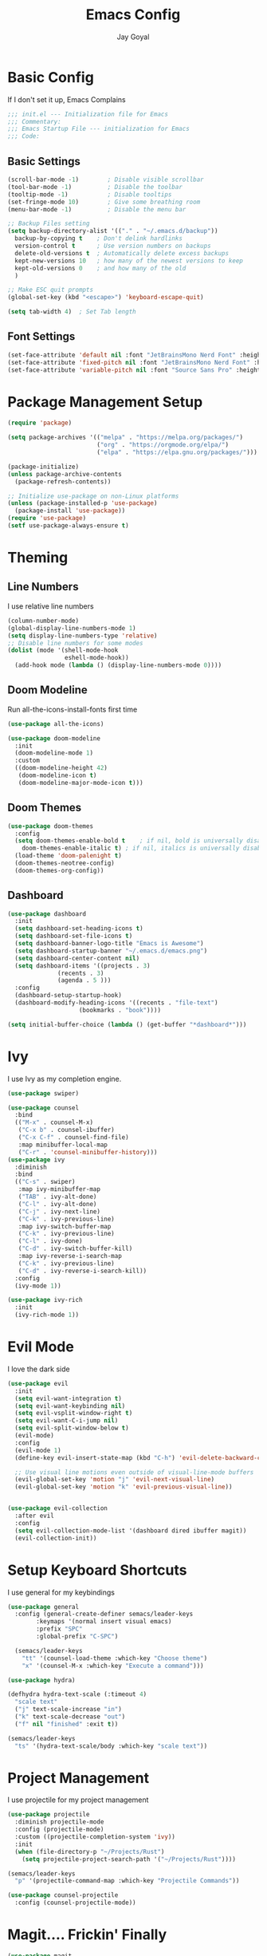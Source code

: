 #+TITLE: Emacs Config
#+PROPERTY: header-args :tangle ~/.emacs.d/init.el
#+AUTHOR: Jay Goyal

* Basic Config
If I don't set it up, Emacs Complains

#+begin_src emacs-lisp
;;; init.el --- Initialization file for Emacs
;;; Commentary:
;;; Emacs Startup File --- initialization for Emacs
;;; Code:
#+end_src

** Basic Settings

#+begin_src emacs-lisp
(scroll-bar-mode -1)        ; Disable visible scrollbar
(tool-bar-mode -1)          ; Disable the toolbar
(tooltip-mode -1)           ; Disable tooltips
(set-fringe-mode 10)        ; Give some breathing room
(menu-bar-mode -1)          ; Disable the menu bar

;; Backup Files setting
(setq backup-directory-alist '(("." . "~/.emacs.d/backup"))
  backup-by-copying t    ; Don't delink hardlinks
  version-control t      ; Use version numbers on backups
  delete-old-versions t  ; Automatically delete excess backups
  kept-new-versions 10   ; how many of the newest versions to keep
  kept-old-versions 0    ; and how many of the old
  )

;; Make ESC quit prompts
(global-set-key (kbd "<escape>") 'keyboard-escape-quit)

(setq tab-width 4)  ; Set Tab length
#+end_src

** Font Settings

#+begin_src emacs-lisp
(set-face-attribute 'default nil :font "JetBrainsMono Nerd Font" :height 120)
(set-face-attribute 'fixed-pitch nil :font "JetBrainsMono Nerd Font" :height 120)
(set-face-attribute 'variable-pitch nil :font "Source Sans Pro" :height 120 :weight 'regular)
#+end_src

* Package Management Setup

#+begin_src emacs-lisp
(require 'package)

(setq package-archives '(("melpa" . "https://melpa.org/packages/")
                         ("org" . "https://orgmode.org/elpa/")
                         ("elpa" . "https://elpa.gnu.org/packages/")))

(package-initialize)
(unless package-archive-contents
  (package-refresh-contents))

;; Initialize use-package on non-Linux platforms
(unless (package-installed-p 'use-package)
  (package-install 'use-package))
(require 'use-package)
(setf use-package-always-ensure t)
#+end_src

* Theming
** Line Numbers
I use relative line numbers

#+begin_src emacs-lisp
(column-number-mode)
(global-display-line-numbers-mode 1)
(setq display-line-numbers-type 'relative)
;; Disable line numbers for some modes
(dolist (mode '(shell-mode-hook
                eshell-mode-hook))
  (add-hook mode (lambda () (display-line-numbers-mode 0))))
#+end_src

** Doom Modeline
Run all-the-icons-install-fonts first time

#+begin_src emacs-lisp
(use-package all-the-icons)

(use-package doom-modeline
  :init
  (doom-modeline-mode 1)
  :custom
  ((doom-modeline-height 42)
   (doom-modeline-icon t)
   (doom-modeline-major-mode-icon t)))
#+end_src

** Doom Themes

#+begin_src emacs-lisp
(use-package doom-themes
  :config
  (setq doom-themes-enable-bold t    ; if nil, bold is universally disabled
	doom-themes-enable-italic t) ; if nil, italics is universally disabled
  (load-theme 'doom-palenight t)
  (doom-themes-neotree-config)
  (doom-themes-org-config))
#+end_src

** Dashboard
#+begin_src emacs-lisp
(use-package dashboard
  :init
  (setq dashboard-set-heading-icons t)
  (setq dashboard-set-file-icons t)
  (setq dashboard-banner-logo-title "Emacs is Awesome")
  (setq dashboard-startup-banner "~/.emacs.d/emacs.png")
  (setq dashboard-center-content nil)
  (setq dashboard-items '((projects . 3)
			  (recents . 3)
			  (agenda . 5 )))
  :config
  (dashboard-setup-startup-hook)
  (dashboard-modify-heading-icons '((recents . "file-text")
				    (bookmarks . "book"))))

(setq initial-buffer-choice (lambda () (get-buffer "*dashboard*")))
#+end_src

* Ivy
I use Ivy as my completion engine.

#+begin_src emacs-lisp
(use-package swiper)

(use-package counsel
  :bind
  (("M-x" . counsel-M-x)
   ("C-x b" . counsel-ibuffer)
   ("C-x C-f" . counsel-find-file)
   :map minibuffer-local-map
   ("C-r" . 'counsel-minibuffer-history)))
(use-package ivy
  :diminish
  :bind
  (("C-s" . swiper)
   :map ivy-minibuffer-map
   ("TAB" . ivy-alt-done)
   ("C-l" . ivy-alt-done)
   ("C-j" . ivy-next-line)
   ("C-k" . ivy-previous-line)
   :map ivy-switch-buffer-map
   ("C-k" . ivy-previous-line)
   ("C-l" . ivy-done)
   ("C-d" . ivy-switch-buffer-kill)
   :map ivy-reverse-i-search-map
   ("C-k" . ivy-previous-line)
   ("C-d" . ivy-reverse-i-search-kill))
  :config
  (ivy-mode 1))

(use-package ivy-rich
  :init
  (ivy-rich-mode 1))
#+end_src

* Evil Mode
I love the dark side

#+begin_src emacs-lisp
(use-package evil
  :init
  (setq evil-want-integration t)
  (setq evil-want-keybinding nil)
  (setq evil-vsplit-window-right t)
  (setq evil-want-C-i-jump nil)
  (setq evil-split-window-below t)
  (evil-mode)
  :config
  (evil-mode 1)
  (define-key evil-insert-state-map (kbd "C-h") 'evil-delete-backward-char-and-join)

  ;; Use visual line motions even outside of visual-line-mode buffers
  (evil-global-set-key 'motion "j" 'evil-next-visual-line)
  (evil-global-set-key 'motion "k" 'evil-previous-visual-line))


(use-package evil-collection
  :after evil
  :config
  (setq evil-collection-mode-list '(dashboard dired ibuffer magit))
  (evil-collection-init))
#+end_src

* Setup Keyboard Shortcuts
I use general for my keybindings

#+begin_src emacs-lisp
(use-package general
  :config (general-create-definer semacs/leader-keys
	    :keymaps '(normal insert visual emacs)
	    :prefix "SPC"
	    :global-prefix "C-SPC")

  (semacs/leader-keys
    "tt" '(counsel-load-theme :which-key "Choose theme")
    "x" '(counsel-M-x :which-key "Execute a command")))

(use-package hydra)

(defhydra hydra-text-scale (:timeout 4)
  "scale text"
  ("j" text-scale-increase "in")
  ("k" text-scale-decrease "out")
  ("f" nil "finished" :exit t))

(semacs/leader-keys
  "ts" '(hydra-text-scale/body :which-key "scale text"))
#+end_src

* Project Management
I use projectile for my project management

#+begin_src emacs-lisp
(use-package projectile
  :diminish projectile-mode
  :config (projectile-mode)
  :custom ((projectile-completion-system 'ivy))
  :init
  (when (file-directory-p "~/Projects/Rust")
    (setq projectile-project-search-path '("~/Projects/Rust"))))

(semacs/leader-keys
  "p" '(projectile-command-map :which-key "Projectile Commands"))

(use-package counsel-projectile
  :config (counsel-projectile-mode))
#+end_src

* Magit.... Frickin' Finally

#+begin_src emacs-lisp
(use-package magit
  :custom
  (magit-display-buffer-function #'magit-display-buffer-same-window-except-diff-v1))

(use-package forge)
#+end_src

* Org Mode

#+begin_src emacs-lisp
  (defun efs/org-font-setup ()
  ;; Replace list hyphen with dot
    (font-lock-add-keywords 'org-mode
			  '(("^ *\\([-]\\) "
			     (0 (prog1 () (compose-region (match-beginning 1) (match-end 1) "•"))))))

  ;; Set faces for heading levels
    (dolist (face '((org-level-1 . 1.2)
		  (org-level-2 . 1.1)
		  (org-level-3 . 1.05)
		  (org-level-4 . 1.0)
		  (org-level-5 . 1.1)
		  (org-level-6 . 1.1)
		  (org-level-7 . 1.1)
		  (org-level-8 . 1.1)))
    (set-face-attribute (car face) nil :font "JetBrainsMono Nerd Font" :weight 'regular :height (cdr face))))
  (use-package org
    :hook (org-mode)
    :config
    (setq org-ellipsis " ▾"))

  (use-package org-bullets
    :after org
    :hook (org-mode . org-bullets-mode)
    :custom
    (org-bullets-bullet-list '("◉" "○" "●" "○" "●" "○" "●")))

  (require 'org-tempo)

  (add-to-list 'org-structure-template-alist '("sh" . "src shell"))
  (add-to-list 'org-structure-template-alist '("el" . "src emacs-lisp"))
  (add-to-list 'org-structure-template-alist '("rs" . "src rust"))
#+end_src

* Development

** Setting up LSP Mode

#+begin_src emacs-lisp
(use-package lsp-mode
  :commands (lsp lsp-deferred)
  :hook (lsp-mode . efs/lsp-mode-setup)
  :init
  (setq lsp-keymap-prefix "C-c l")  ;; Or 'C-l', 's-l'
  :config
  (lsp-enable-which-key-integration t))
#+end_src

* Other Miscellaneous Packages

#+begin_src emacs-lisp
(use-package rainbow-delimiters
  :hook (prog-mode . rainbow-delimiters-mode))

(use-package format-all)

(use-package which-key
  :init
  (which-key-mode)
  :diminish which-key-mode
  :config
  (setq which-key-idle-delay 0.5))

(use-package helpful
  :custom
  (counsel-describe-function-function #'helpful-callable)
  (counsel-describe-variable-function #'helpful-variable)
  :bind
  ([remap describe-function] . counsel-describe-function)
  ([remap describe-command] . helpful-command)
  ([remap describe-variable] . counsel-describe-variable)
  ([remap describe-key] . helpful-key))
#+end_src

* Other Basic Stuff
More stuff to stop emacs from complaining

#+begin_src emacs-lisp
(provide 'init)
;;; init.el ends here
#+end_src

** Stuff Added by custom

#+begin_src emacs-lisp
(custom-set-variables
 ;; custom-set-variables was added by Custom.
 ;; If you edit it by hand, you could mess it up, so be careful.
 ;; Your init file should contain only one such instance.
 ;; If there is more than one, they won't work right.
 '(custom-safe-themes
   '("47db50ff66e35d3a440485357fb6acb767c100e135ccdf459060407f8baea7b2" "b7e460a67bcb6cac0a6aadfdc99bdf8bbfca1393da535d4e8945df0648fa95fb" default))
 '(ivy-rich-mode t)
 '(package-selected-packages
   '(evil-collection evil visual-fill-column evil-magit magit counsel-projectile org-bullets projectile hydra format-all format-all-buffer general dashboard helpful ivy-rich counsel which-key rainbow-delimiters swiper ivy doom-themes doom-modeline use-package)))
(custom-set-faces
 ;; custom-set-faces was added by Custom.
 ;; If you edit it by hand, you could mess it up, so be careful.
 ;; Your init file should contain only one such instance.
 ;; If there is more than one, they won't work right.
 )
#+end_src
